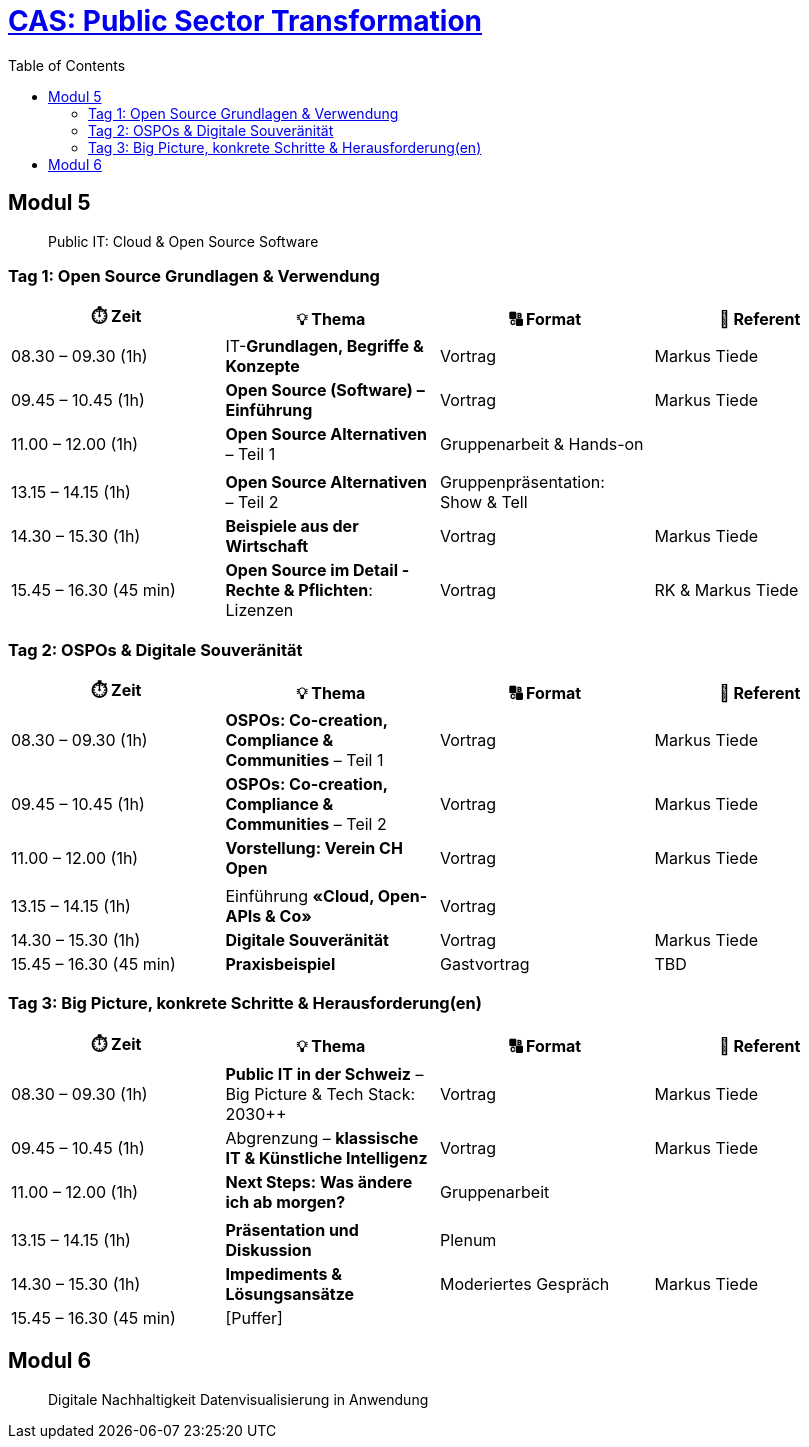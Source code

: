 = link:https://www.bfh.ch/de/weiterbildung/cas/public-sector-transformation/[CAS: Public Sector Transformation]
:toc:
:toc-placement!:

toc::[]

== Modul 5

> Public IT: Cloud & Open Source Software

=== Tag 1: Open Source Grundlagen & Verwendung

[width="100%",cols="25%,25%,25%,25%",options="header",]
|===

|⏱️ Zeit
|💡 Thema
|🔠 Format
|🧑 Referent

| 08.30 – 09.30 (1h)
| IT-**Grundlagen, Begriffe & Konzepte** 
| Vortrag
| Markus Tiede

| 09.45 – 10.45 (1h)
| **Open Source (Software) – Einführung**
| Vortrag
| Markus Tiede

| 11.00 – 12.00 (1h)
| **Open Source Alternativen** – Teil 1
| Gruppenarbeit & Hands-on
| 

| 
| 
| 
| 

| 13.15 – 14.15 (1h)
| **Open Source Alternativen** – Teil 2
| Gruppenpräsentation: Show & Tell
| 

| 14.30 – 15.30 (1h)
| **Beispiele aus der Wirtschaft**
| Vortrag
| Markus Tiede

| 15.45 – 16.30 (45 min)
| **Open Source im Detail - Rechte & Pflichten**: Lizenzen
| Vortrag
| RK & Markus Tiede

|===

=== Tag 2: OSPOs & Digitale Souveränität

[width="100%",cols="25%,25%,25%,25%",options="header",]
|===

|⏱️ Zeit
|💡 Thema
|🔠 Format
|🧑 Referent

| 08.30 – 09.30 (1h)
| **OSPOs: Co-creation, Compliance & Communities** – Teil 1 
| Vortrag
| Markus Tiede

| 09.45 – 10.45 (1h)
| **OSPOs: Co-creation, Compliance & Communities** – Teil 2
| Vortrag
| Markus Tiede

| 11.00 – 12.00 (1h)
| **Vorstellung: Verein CH Open**
| Vortrag
| Markus Tiede

| 
| 
| 
| 

| 13.15 – 14.15 (1h)
| Einführung **«Cloud, Open-APIs & Co»**
| Vortrag
| 

| 14.30 – 15.30 (1h)
| **Digitale Souveränität**
| Vortrag
| Markus Tiede

| 15.45 – 16.30 (45 min)
| **Praxisbeispiel**
| Gastvortrag
| TBD

|===

=== Tag 3: Big Picture, konkrete Schritte & Herausforderung(en)

[width="100%",cols="25%,25%,25%,25%",options="header",]
|===

|⏱️ Zeit
|💡 Thema
|🔠 Format
|🧑 Referent

| 08.30 – 09.30 (1h)
| **Public IT in der Schweiz** – Big Picture & Tech Stack: 2030++
| Vortrag
| Markus Tiede

| 09.45 – 10.45 (1h)
| Abgrenzung – **klassische IT & Künstliche Intelligenz**
| Vortrag
| Markus Tiede

| 11.00 – 12.00 (1h)
| **Next Steps: Was ändere ich ab morgen?**
| Gruppenarbeit
| 

| 
| 
| 
| 

| 13.15 – 14.15 (1h)
| **Präsentation und Diskussion**
| Plenum
| 

| 14.30 – 15.30 (1h)
| **Impediments & Lösungsansätze**
| Moderiertes Gespräch
| Markus Tiede

| 15.45 – 16.30 (45 min)
| [Puffer]
| 
| 

|===

== Modul 6

> Digitale Nachhaltigkeit Datenvisualisierung in Anwendung
